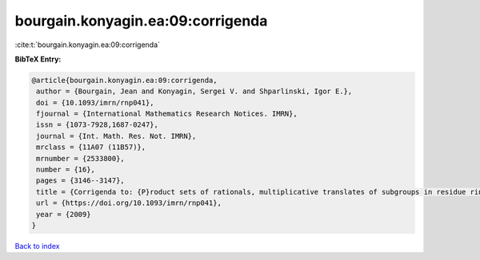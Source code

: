 bourgain.konyagin.ea:09:corrigenda
==================================

:cite:t:`bourgain.konyagin.ea:09:corrigenda`

**BibTeX Entry:**

.. code-block:: bibtex

   @article{bourgain.konyagin.ea:09:corrigenda,
    author = {Bourgain, Jean and Konyagin, Sergei V. and Shparlinski, Igor E.},
    doi = {10.1093/imrn/rnp041},
    fjournal = {International Mathematics Research Notices. IMRN},
    issn = {1073-7928,1687-0247},
    journal = {Int. Math. Res. Not. IMRN},
    mrclass = {11A07 (11B57)},
    mrnumber = {2533800},
    number = {16},
    pages = {3146--3147},
    title = {Corrigenda to: {P}roduct sets of rationals, multiplicative translates of subgroups in residue rings and fixed points of the discrete logarithm [MR2439546]},
    url = {https://doi.org/10.1093/imrn/rnp041},
    year = {2009}
   }

`Back to index <../By-Cite-Keys.rst>`_
